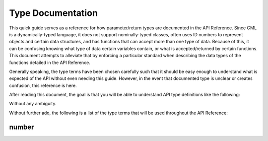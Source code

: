 Type Documentation
==================

This quick guide serves as a reference for how parameter/return types are documented in the API Reference.
Since GML is a dynamically-typed language, it does not support nominally-typed classes, often uses ID
numbers to represent objects and certain data structures, and has functions that can accept more than one
type of data. Because of this, it can be confusing knowing what type of data certain variables contain, or
what is accepted/returned by certain functions. This document attempts to alleviate that by enforcing
a particular standard when describing the data types of the functions detailed in the API Reference.

Generally speaking, the type terms have been chosen carefully such that it should be easy enough to
understand what is expected of the API without even needing this guide. However, in the event that documented
type is unclear or creates confusion, this reference is here.

After reading this document, the goal is that you will be able to understand API type definitions like the following:



Without any ambiguity.

Without further ado, the following is a list of the type terms that will be used throughout the API Reference:

number
^^^^^^
